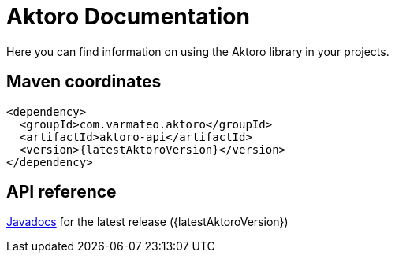 = Aktoro Documentation

Here you can find information on using the Aktoro library in your
projects.





== Maven coordinates

[source,xml,subs=attributes+]
----
<dependency>
  <groupId>com.varmateo.aktoro</groupId>
  <artifactId>aktoro-api</artifactId>
  <version>{latestAktoroVersion}</version>
</dependency>
----





== API reference

http://javadoc.io/doc/com.varmateo.aktoro/aktoro-api/{latestAktoroVersion}[Javadocs]
for the latest release ({latestAktoroVersion})